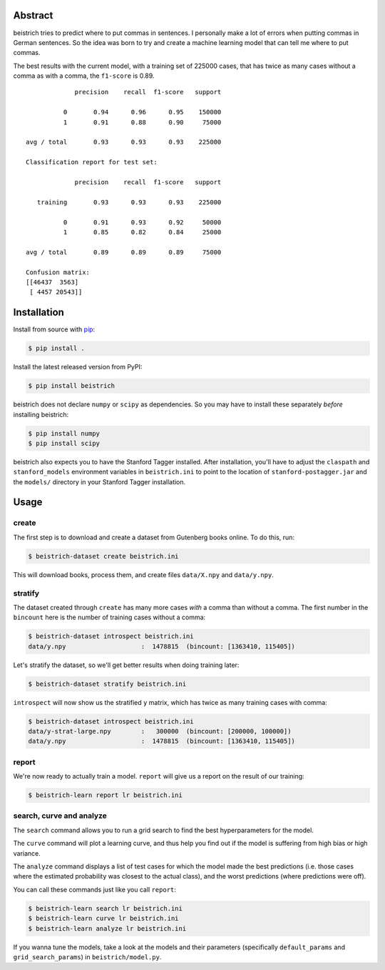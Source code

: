 Abstract
========

beistrich tries to predict where to put commas in sentences.  I
personally make a lot of errors when putting commas in German
sentences.  So the idea was born to try and create a machine learning
model that can tell me where to put commas.

The best results with the current model, with a training set of 225000
cases, that has twice as many cases without a comma as with a comma,
the ``f1-score`` is 0.89.

::

               precision    recall  f1-score   support

            0       0.94      0.96      0.95    150000
            1       0.91      0.88      0.90     75000

  avg / total       0.93      0.93      0.93    225000

  Classification report for test set:

               precision    recall  f1-score   support

     training       0.93      0.93      0.93    225000

            0       0.91      0.93      0.92     50000
            1       0.85      0.82      0.84     25000

  avg / total       0.89      0.89      0.89     75000

  Confusion matrix:
  [[46437  3563]
   [ 4457 20543]]


Installation
============

Install from source with `pip <http://www.pip-installer.org>`_:

.. code-block:: bash

  $ pip install .

Install the latest released version from PyPI:

.. code-block:: bash

  $ pip install beistrich

beistrich does not declare ``numpy`` or ``scipy`` as dependencies.  So
you may have to install these separately *before* installing beistrich:

.. code-block:: bash

  $ pip install numpy
  $ pip install scipy

beistrich also expects you to have the Stanford Tagger installed.
After installation, you'll have to adjust the ``claspath`` and
``stanford_models`` environment variables in ``beistrich.ini`` to
point to the location of ``stanford-postagger.jar`` and the
``models/`` directory in your Stanford Tagger installation.


Usage
=====

create
------

The first step is to download and create a dataset from Gutenberg
books online.  To do this, run:

.. code-block:: bash

  $ beistrich-dataset create beistrich.ini

This will download books, process them, and create files
``data/X.npy`` and ``data/y.npy``.


stratify
--------

The dataset created through ``create`` has many more cases *with* a
comma than without a comma.  The first number in the ``bincount`` here
is the number of training cases without a comma:

.. code-block:: bash

  $ beistrich-dataset introspect beistrich.ini 
  data/y.npy                    :  1478815  (bincount: [1363410, 115405])

Let's stratify the dataset, so we'll get better results when doing
training later:

.. code-block:: bash

  $ beistrich-dataset stratify beistrich.ini 

``introspect`` will now show us the stratified ``y`` matrix, which has
twice as many training cases with comma:

.. code-block:: bash

  $ beistrich-dataset introspect beistrich.ini 
  data/y-strat-large.npy        :   300000  (bincount: [200000, 100000])
  data/y.npy                    :  1478815  (bincount: [1363410, 115405])


report
------

We're now ready to actually train a model.  ``report`` will give us a
report on the result of our training:

.. code-block:: bash

  $ beistrich-learn report lr beistrich.ini


search, curve and analyze
-------------------------

The ``search`` command allows you to run a grid search to find the
best hyperparameters for the model.

The ``curve`` command will plot a learning curve, and thus help you
find out if the model is suffering from high bias or high variance.

The ``analyze`` command displays a list of test cases for which the
model made the best predictions (i.e. those cases where the estimated
probability was closest to the actual class), and the worst
predictions (where predictions were off).

You can call these commands just like you call ``report``:

.. code-block:: bash

  $ beistrich-learn search lr beistrich.ini
  $ beistrich-learn curve lr beistrich.ini
  $ beistrich-learn analyze lr beistrich.ini

If you wanna tune the models, take a look at the models and their
parameters (specifically ``default_params`` and
``grid_search_params``) in ``beistrich/model.py``.
